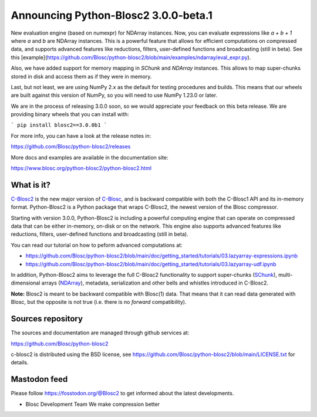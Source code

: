 Announcing Python-Blosc2 3.0.0-beta.1
=====================================

New evaluation engine (based on numexpr) for NDArray instances.
Now, you can evaluate expressions like `a + b + 1` where `a` and `b`
are NDArray instances.  This is a powerful feature that allows for
efficient computations on compressed data, and supports advanced features like reductions,
filters, user-defined functions and broadcasting (still in beta).  See this
[example](https://github.com/Blosc/python-blosc2/blob/main/examples/ndarray/eval_expr.py).

Also, we have added support for memory mapping in `SChunk` and `NDArray` instances.
This allows to map super-chunks stored in disk and access them as if they were in memory.

Last, but not least, we are using NumPy 2.x as the default for testing procedures and builds.
This means that our wheels are built against this version of NumPy, so you will need to use
NumPy 1.23.0 or later.

We are in the process of releasing 3.0.0 soon, so we would appreciate your feedback
on this beta release.  We are providing binary wheels that you can install with:

```
pip install blosc2==3.0.0b1
```

For more info, you can have a look at the release notes in:

https://github.com/Blosc/python-blosc2/releases

More docs and examples are available in the documentation site:

https://www.blosc.org/python-blosc2/python-blosc2.html

What is it?
-----------

`C-Blosc2 <https://github.com/Blosc/c-blosc2>`_ is the new major version of
`C-Blosc <https://github.com/Blosc/c-blosc>`_, and is backward compatible with
both the C-Blosc1 API and its in-memory format. Python-Blosc2 is a Python package
that wraps C-Blosc2, the newest version of the Blosc compressor.

Starting with version 3.0.0, Python-Blosc2 is including a powerful computing engine
that can operate on compressed data that can be either in-memory, on-disk or on the
network. This engine also supports advanced features like reductions, filters,
user-defined functions and broadcasting (still in beta).

You can read our tutorial on how to peform advanced computations at:

* https://github.com/Blosc/python-blosc2/blob/main/doc/getting_started/tutorials/03.lazyarray-expressions.ipynb
* https://github.com/Blosc/python-blosc2/blob/main/doc/getting_started/tutorials/03.lazyarray-udf.ipynb

In addition, Python-Blosc2 aims to leverage the full C-Blosc2 functionality to support
super-chunks (`SChunk <https://www.blosc.org/python-blosc2/reference/schunk_api.html>`_),
multi-dimensional arrays
(`NDArray <https://www.blosc.org/python-blosc2/reference/ndarray_api.html>`_),
metadata, serialization and other bells and whistles introduced in C-Blosc2.

**Note:** Blosc2 is meant to be backward compatible with Blosc(1) data.
That means that it can read data generated with Blosc, but the opposite
is not true (i.e. there is no *forward* compatibility).

Sources repository
------------------

The sources and documentation are managed through github services at:

https://github.com/Blosc/python-blosc2

c-blosc2 is distributed using the BSD license, see
https://github.com/Blosc/python-blosc2/blob/main/LICENSE.txt
for details.

Mastodon feed
-------------

Please follow https://fosstodon.org/@Blosc2 to get informed about the latest
developments.


- Blosc Development Team
  We make compression better
